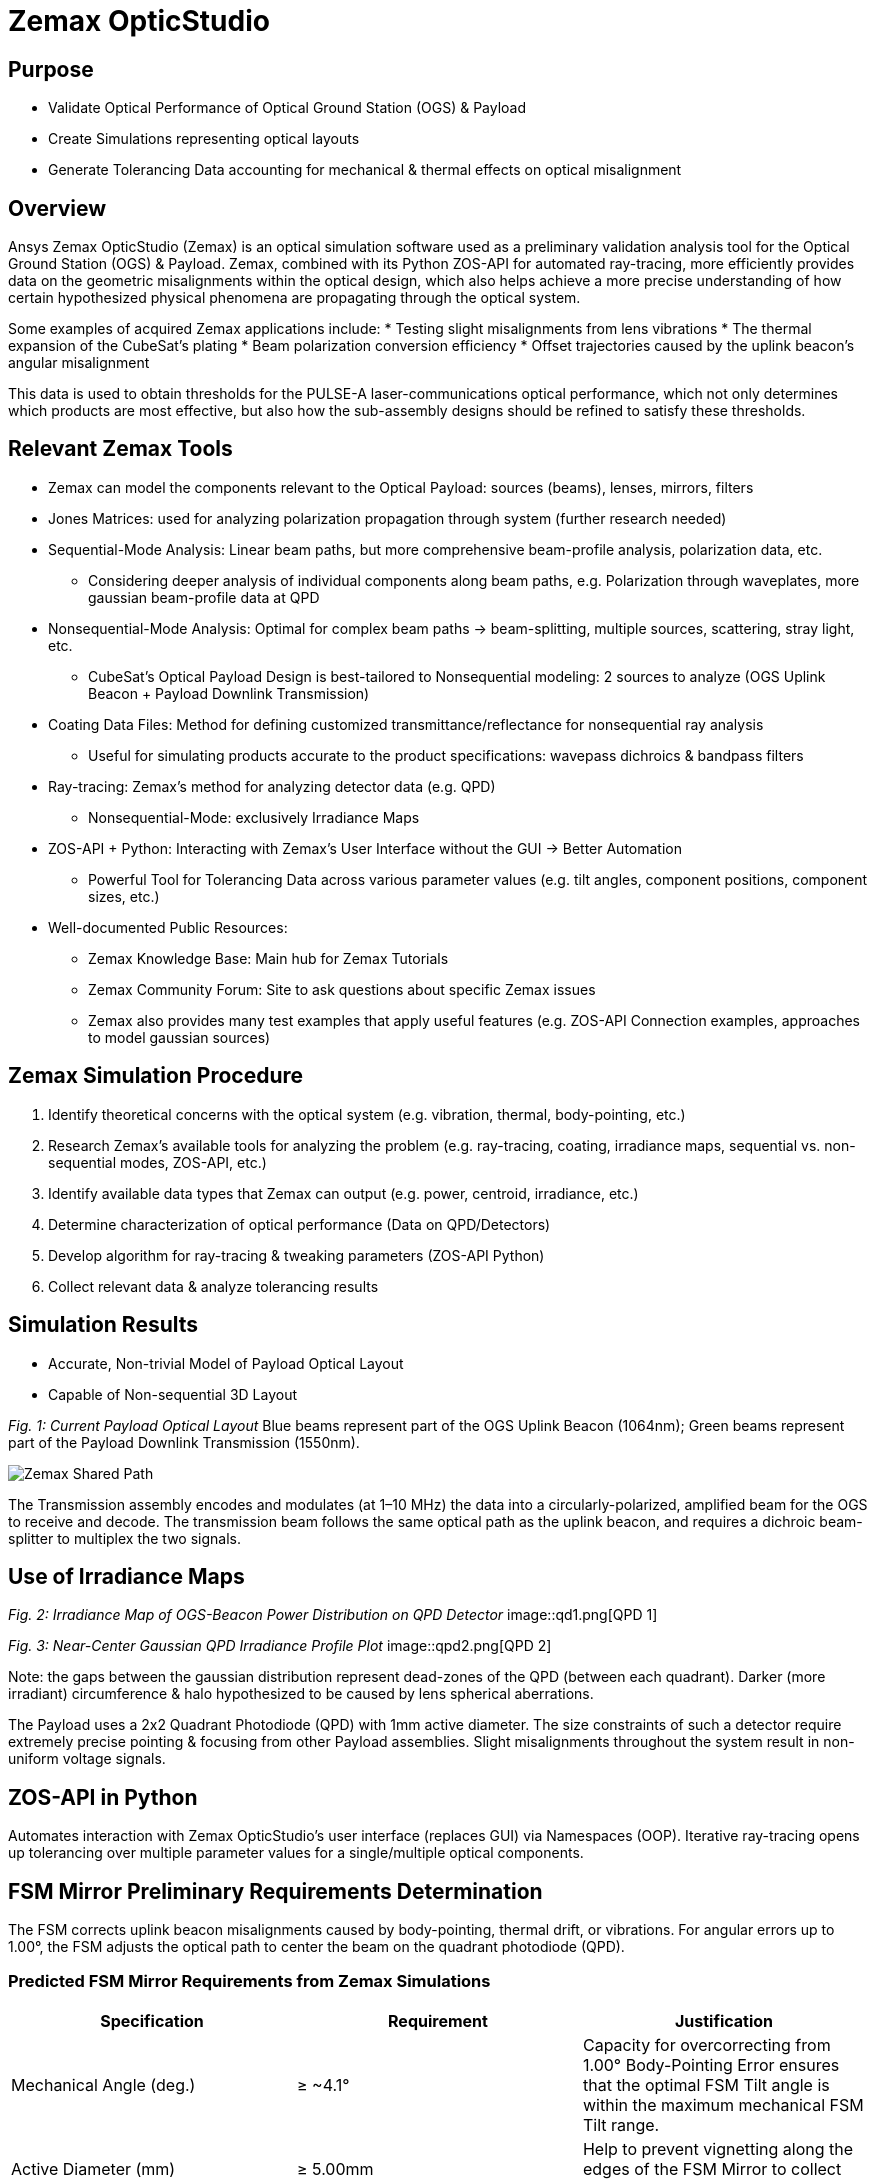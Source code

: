 = Zemax OpticStudio

== Purpose
* Validate Optical Performance of Optical Ground Station (OGS) & Payload
* Create Simulations representing optical layouts
* Generate Tolerancing Data accounting for mechanical & thermal effects on optical misalignment

== Overview
Ansys Zemax OpticStudio (Zemax) is an optical simulation software used as a preliminary validation analysis tool for the Optical Ground Station (OGS) & Payload.  
Zemax, combined with its Python ZOS-API for automated ray-tracing, more efficiently provides data on the geometric misalignments within the optical design, which also helps achieve a more precise understanding of how certain hypothesized physical phenomena are propagating through the optical system.  

Some examples of acquired Zemax applications include:
* Testing slight misalignments from lens vibrations
* The thermal expansion of the CubeSat’s plating
* Beam polarization conversion efficiency
* Offset trajectories caused by the uplink beacon’s angular misalignment

This data is used to obtain thresholds for the PULSE-A laser-communications optical performance, which not only determines which products are most effective, but also how the sub-assembly designs should be refined to satisfy these thresholds.

== Relevant Zemax Tools
* Zemax can model the components relevant to the Optical Payload: sources (beams), lenses, mirrors, filters
* Jones Matrices: used for analyzing polarization propagation through system (further research needed)
* Sequential-Mode Analysis: Linear beam paths, but more comprehensive beam-profile analysis, polarization data, etc.
** Considering deeper analysis of individual components along beam paths, e.g. Polarization through waveplates, more gaussian beam-profile data at QPD
* Nonsequential-Mode Analysis: Optimal for complex beam paths → beam-splitting, multiple sources, scattering, stray light, etc.
** CubeSat’s Optical Payload Design is best-tailored to Nonsequential modeling: 2 sources to analyze (OGS Uplink Beacon + Payload Downlink Transmission)
* Coating Data Files: Method for defining customized transmittance/reflectance for nonsequential ray analysis
** Useful for simulating products accurate to the product specifications: wavepass dichroics & bandpass filters
* Ray-tracing: Zemax’s method for analyzing detector data (e.g. QPD)
** Nonsequential-Mode: exclusively Irradiance Maps
* ZOS-API + Python: Interacting with Zemax’s User Interface without the GUI → Better Automation  
** Powerful Tool for Tolerancing Data across various parameter values (e.g. tilt angles, component positions, component sizes, etc.)
* Well-documented Public Resources:
** Zemax Knowledge Base: Main hub for Zemax Tutorials
** Zemax Community Forum: Site to ask questions about specific Zemax issues
** Zemax also provides many test examples that apply useful features (e.g. ZOS-API Connection examples, approaches to model gaussian sources)

== Zemax Simulation Procedure
. Identify theoretical concerns with the optical system (e.g. vibration, thermal, body-pointing, etc.)
. Research Zemax’s available tools for analyzing the problem (e.g. ray-tracing, coating, irradiance maps, sequential vs. non-sequential modes, ZOS-API, etc.)
. Identify available data types that Zemax can output (e.g. power, centroid, irradiance, etc.)
. Determine characterization of optical performance (Data on QPD/Detectors)
. Develop algorithm for ray-tracing & tweaking parameters (ZOS-API Python)
. Collect relevant data & analyze tolerancing results

== Simulation Results
* Accurate, Non-trivial Model of Payload Optical Layout
* Capable of Non-sequential 3D Layout

_Fig. 1: Current Payload Optical Layout_  
Blue beams represent part of the OGS Uplink Beacon (1064nm); Green beams represent part of the Payload Downlink Transmission (1550nm).

image::zemax1.png[Zemax Shared Path]

The Transmission assembly encodes and modulates (at 1–10 MHz) the data into a circularly-polarized, amplified beam for the OGS to receive and decode. The transmission beam follows the same optical path as the uplink beacon, and requires a dichroic beam-splitter to multiplex the two signals.

== Use of Irradiance Maps
_Fig. 2: Irradiance Map of OGS-Beacon Power Distribution on QPD Detector_  
image::qd1.png[QPD 1]


_Fig. 3: Near-Center Gaussian QPD Irradiance Profile Plot_
image::qpd2.png[QPD 2]


Note: the gaps between the gaussian distribution represent dead-zones of the QPD (between each quadrant). Darker (more irradiant) circumference & halo hypothesized to be caused by lens spherical aberrations.

The Payload uses a 2x2 Quadrant Photodiode (QPD) with 1mm active diameter. The size constraints of such a detector require extremely precise pointing & focusing from other Payload assemblies. Slight misalignments throughout the system result in non-uniform voltage signals.

== ZOS-API in Python
Automates interaction with Zemax OpticStudio’s user interface (replaces GUI) via Namespaces (OOP).  
Iterative ray-tracing opens up tolerancing over multiple parameter values for a single/multiple optical components.

== FSM Mirror Preliminary Requirements Determination
The FSM corrects uplink beacon misalignments caused by body-pointing, thermal drift, or vibrations. For angular errors up to 1.00°, the FSM adjusts the optical path to center the beam on the quadrant photodiode (QPD).  

=== Predicted FSM Mirror Requirements from Zemax Simulations

[cols="3,3,3", options="header"]
|===
| Specification
| Requirement
| Justification

| Mechanical Angle (deg.)
| ≥ ~4.1°
| Capacity for overcorrecting from 1.00° Body-Pointing Error ensures that the optimal FSM Tilt angle is within the maximum mechanical FSM Tilt range.

| Active Diameter (mm)
| ≥ 5.00mm
| Help to prevent vignetting along the edges of the FSM Mirror to collect the entire uplink beacon.
|===

=== Payload Body-Pointing Angular Misalignment Threshold for Fixed FSM Max Tilt Angle

[cols="3,3,6", options="header"]
|===
| Specifications:
| Requirement:
| Justification:

| Mechanical Angle (deg.)
| ≥ ~4.1°
| Capacity for overcorrecting from 1.00° Body-Pointing Error ensures that the optimal FSM Tilt angle is within the maximum mechanical FSM Tilt range.

| Active Diameter (mm)
| ≥ 5.00mm
| Help to prevent vignetting along the edges of the FSM Mirror to collect the entire uplink beacon.
|===

== Preliminary Validation of Thermal Model: Plate Expansion
Assuming Uniform Expansion of CubeSat Aluminum Plating.  
We expect there to be misalignments due to thermal expansion of the plates.

_Fig. 6: Plots of Received Centroid & Power on QPD Over a Proportional Expansion Factor of Plating (from Zemax)_
image::qd4.png[QPD 4]

Note: Inconsistent Centroid Behavior observed starting from expansion factor of 0.4. Power threshold is a more sensitive characterization than the centroid.

== Preliminary Validation of Back-Reflected Light
Optical components have imperfect transmission from ideal trajectory, and can reflect light backward through the optical layout.

_Fig. 7: Plots of Received Centroid & Total Power on QPD Over Minimum Relative Ray Intensity (MRRI)_
image::qd3.png[QPD 3]

* Minimum Relative Ray Intensity: Input as a scaling factor with respect to the incoming intensity of a bundle through an optical component, “Minimum Relative Ray Intensity” is defined as the minimum intensity of a back-reflected bundle that will be considered in the Zemax ray-trace analysis (e.g.: 2-6 x incoming intensity)

* Consider rays both from OGS beacon & Payload transmission: Not easily distinguishable from OGS-beacon-only data. Centroid remains as an unconcerning factor; spike around 2-10 still is 3 orders of magnitude below the order of the QPD radius (0.5mm)

* Power: 4.04% power spike around MRRI factor of 0.003125. We hypothesized to originate from Detection Subassembly’s filter stack:

== Power Values through Optical Components (Uplink Beacon)

[cols="5,5,10", options="header"]
|===
| Max Body-Pointing Tolerance (°, deg.):
| FSM Max Tilt Angle (°, deg.):
| Final Centroid pos. (+ overcorrection) (mm):

| 0%
| 1.109
| 0.0 + 0.00069201

| 5%
| 1.056
| 0.0 + 0.00071147
|===

Understanding power losses through optical system:
* Concerning the Payload link budget, how much power is being received at the QPD, and what causes the power losses?
* Power Losses are more relevant to calculate as percentages (applicable to any product)

image::zemax2.png[Zemax Back Reflections]

== Power Values through Optical Components (Transmission)

[cols="8,4,4", options="header"]
|===
| Component Name
| Beacon Loss from Total (%)
| Beacon Loss from Previous Component (%)

| Kepl. Telescope Aperture (Initial)
| 0.0
| 0.0

a| Kepl. Telescope 30mm Lens
(EO #45-241)
| 0.49498
| 0.49498

a| Kepl. Telescope 9mm Lens
(EO #28-952)
| 0.90462
| 0.41168

a| FSM Mirror (Mirrorcle 6.4mm)
| 2.2843
| 1.3923

a| SWP Dichroic
(Thorlabs DMSP 1180T)
| 8.665
| 6.5298

a| Bandpass Filter
(Thorlabs FLH1064-8)
| 23.756
| 16.523

a| Shortpass Filter
(EO #89-671)
| 36.862
| 17.189

a| QPD Focus Lens
(EO #49-876)
| 61.807
| 39.509
|===


== Impact
* Develop Preliminary Prototype for entire Payload Optical Layout (that is not currently feasible for physical lab validation)
* Helped determine some relevant Payload FSM requirements: Minimum Diameter & Maximum Actuator Tilt Angle
* Determined requirement for ADCS satellite alignment
* Preliminary Validation of Current Payload Design for thermal & back-reflection tolerances

== Next Steps
* Develop Model in Sequential Mode: more comprehensive ray-trace analysis (More Gaussian Beam Data, Polarization Data, etc.), at the cost of less complex optical paths
* Perform Vibrational Testing
* Observe Polarization Data through System
* Test Mirror Slew-Rate/FSM-QPD Feedback Loop through ZOS-API Python
* Obtain more data on body-pointing misalignment vs. Required FSM Tilt vs. QPD Power Distribution to develop an electronic voltage-transfer function


